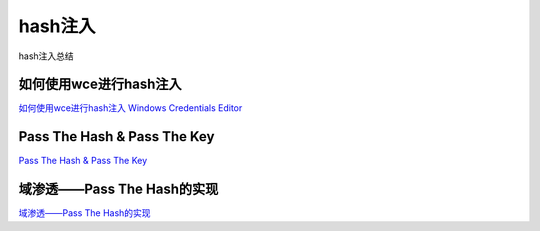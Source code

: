 hash注入
===========================

hash注入总结


如何使用wce进行hash注入
-----------------

`如何使用wce进行hash注入`_
`Windows Credentials Editor`_


.. _如何使用wce进行hash注入: https://www.cnblogs.com/landuo11/p/7487683.html
.. _Windows Credentials Editor: https://www.ampliasecurity.com/research/windows-credentials-editor/


Pass The Hash & Pass The Key
-----------------

`Pass The Hash & Pass The Key`_


.. _Pass The Hash & Pass The Key: http://www.vuln.cn/6813


域渗透——Pass The Hash的实现
-----------------

`域渗透——Pass The Hash的实现`_


.. _域渗透——Pass The Hash的实现: https://3gstudent.github.io/3gstudent.github.io/%E5%9F%9F%E6%B8%97%E9%80%8F-Pass-The-Hash%E7%9A%84%E5%AE%9E%E7%8E%B0/